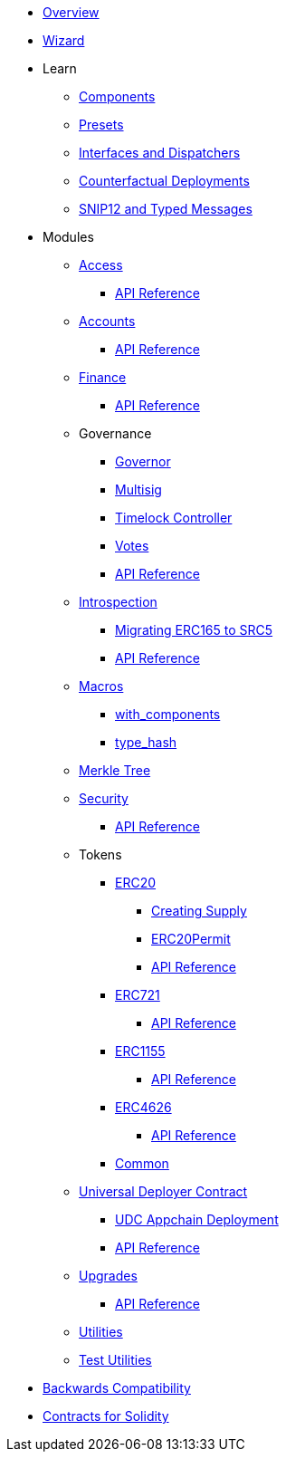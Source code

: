 * xref:index.adoc[Overview]
* xref:wizard.adoc[Wizard]

* Learn

** xref:components.adoc[Components]
** xref:presets.adoc[Presets]
** xref:interfaces.adoc[Interfaces and Dispatchers]
** xref:guides/deployment.adoc[Counterfactual Deployments]
** xref:guides/snip12.adoc[SNIP12 and Typed Messages]

* Modules

** xref:access.adoc[Access]
*** xref:/api/access.adoc[API Reference]

** xref:accounts.adoc[Accounts]
*** xref:/api/account.adoc[API Reference]

** xref:finance.adoc[Finance]
*** xref:/api/finance.adoc[API Reference]

** Governance
*** xref:/governance/governor.adoc[Governor]
*** xref:/governance/multisig.adoc[Multisig]
*** xref:/governance/timelock.adoc[Timelock Controller]
*** xref:/governance/votes.adoc[Votes]
*** xref:/api/governance.adoc[API Reference]

** xref:introspection.adoc[Introspection]
*** xref:/guides/src5-migration.adoc[Migrating ERC165 to SRC5]
*** xref:/api/introspection.adoc[API Reference]

** xref:macros.adoc[Macros]
*** xref:/macros/with_components.adoc[with_components]
*** xref:/macros/type_hash.adoc[type_hash]

** xref:/api/merkle-tree.adoc[Merkle Tree]

** xref:security.adoc[Security]
*** xref:/api/security.adoc[API Reference]

** Tokens
*** xref:/erc20.adoc[ERC20]
**** xref:/guides/erc20-supply.adoc[Creating Supply]
**** xref:/guides/erc20-permit.adoc[ERC20Permit]
**** xref:/api/erc20.adoc[API Reference]
*** xref:erc721.adoc[ERC721]
**** xref:/api/erc721.adoc[API Reference]
*** xref:erc1155.adoc[ERC1155]
**** xref:/api/erc1155.adoc[API Reference]
*** xref:erc4626.adoc[ERC4626]
**** xref:/api/erc20.adoc#ERC4626Component[API Reference]
*** xref:/api/token_common.adoc[Common]

** xref:udc.adoc[Universal Deployer Contract]
*** xref:/guides/deploy-udc.adoc[UDC Appchain Deployment]
*** xref:/api/udc.adoc[API Reference]

** xref:upgrades.adoc[Upgrades]
*** xref:/api/upgrades.adoc[API Reference]

** xref:/api/utilities.adoc[Utilities]
** xref:/api/testing.adoc[Test Utilities]

* xref:backwards-compatibility.adoc[Backwards Compatibility]
* xref:contracts::index.adoc[Contracts for Solidity]
